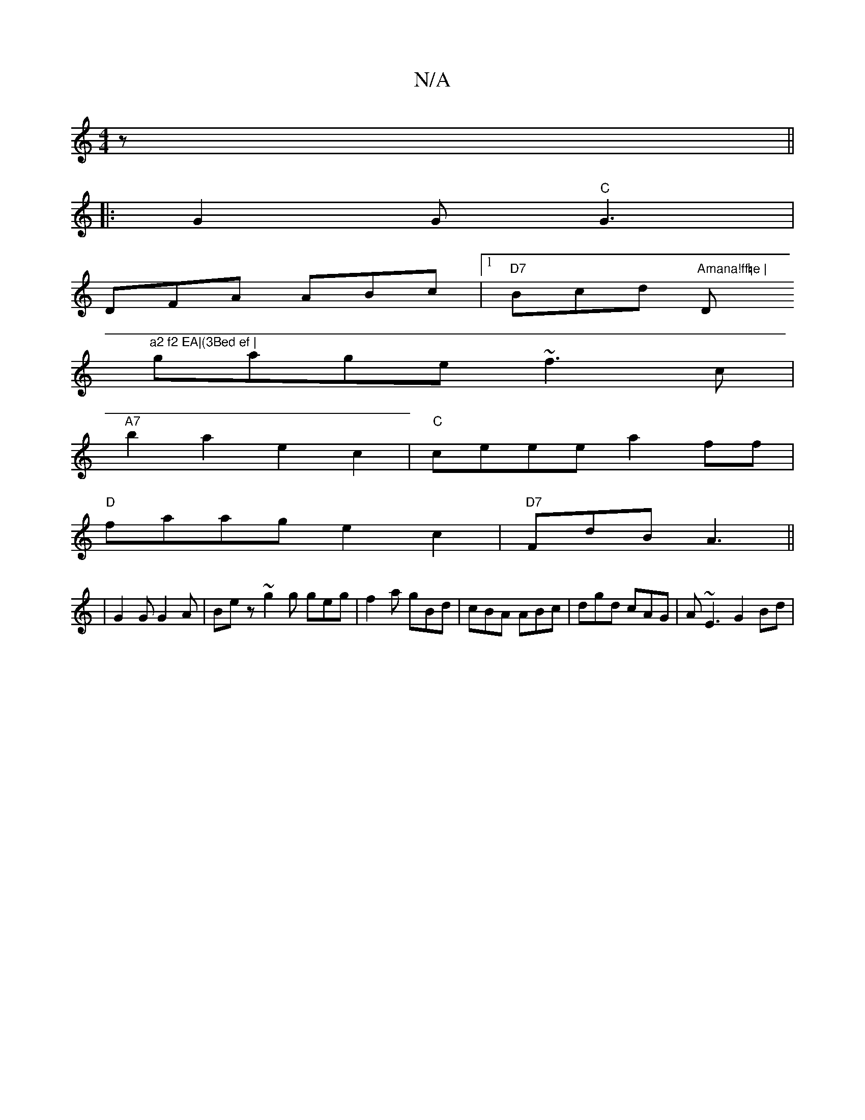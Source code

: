 X:1
T:N/A
M:4/4
R:N/A
K:Cmajor
z||
|: G2 G "C"G3 |
DFA ABc |1 "D7"Bcd "Amana!ff=e |"D"a2 f2 EA|(3Bed ef |
gage ~f3 c|
"A7"b2a2 e2c2|"C"ceee a2ff|
"D"faag e2c2 | "D7"FdB A3||
|G2G G2A|Bez ~g2g geg|f2a gBd|cBA ABc|dgd cAG|A~E3 G2 Bd|